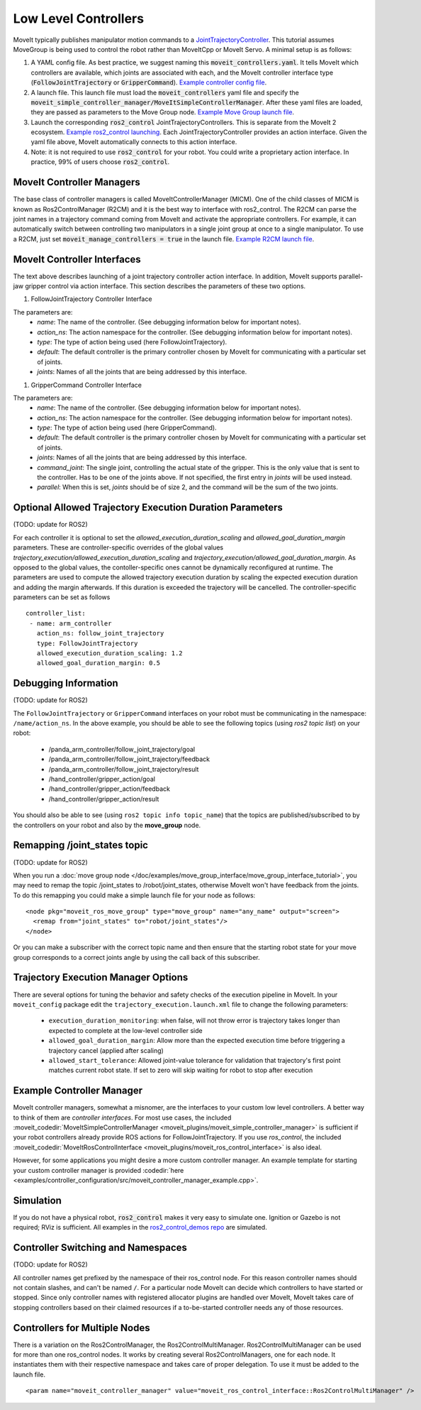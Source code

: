Low Level Controllers
=====================
MoveIt typically publishes manipulator motion commands to a `JointTrajectoryController <https://github.com/ros-controls/ros2_controllers/tree/master/joint_trajectory_controller>`_. This tutorial assumes MoveGroup is being used to control the robot rather than MoveItCpp or MoveIt Servo. A minimal setup is as follows:

#. A YAML config file. As best practice, we suggest naming this :code:`moveit_controllers.yaml`. It tells MoveIt which controllers are available, which joints are associated with each, and the MoveIt controller interface type (:code:`FollowJointTrajectory` or :code:`GripperCommand`). `Example controller config file <https://github.com/moveit/moveit_resources/blob/ros2/panda_moveit_config/config/moveit_controllers.yaml>`_.

#. A launch file. This launch file must load the :code:`moveit_controllers` yaml file and specify the :code:`moveit_simple_controller_manager/MoveItSimpleControllerManager`. After these yaml files are loaded, they are passed as parameters to the Move Group node. `Example Move Group launch file <https://github.com/moveit/moveit_resources/blob/ros2/panda_moveit_config/launch/demo.launch.py>`_.

#. Launch the corresponding :code:`ros2_control` JointTrajectoryControllers. This is separate from the MoveIt 2 ecosystem. `Example ros2_control launching <https://github.com/ros-controls/ros2_control_demos>`_. Each JointTrajectoryController provides an action interface. Given the yaml file above, MoveIt automatically connects to this action interface.

#. Note: it is not required to use :code:`ros2_control` for your robot. You could write a proprietary action interface. In practice, 99% of users choose :code:`ros2_control`.

MoveIt Controller Managers
--------------------------
The base class of controller managers is called MoveItControllerManager (MICM). One of the child classes of MICM is known as Ros2ControlManager (R2CM) and it is the best way to interface with ros2_control. The R2CM can parse the joint names in a trajectory command coming from MoveIt and activate the appropriate controllers. For example, it can automatically switch between controlling two manipulators in a single joint group at once to a single manipulator. To use a R2CM, just set :code:`moveit_manage_controllers = true` in the launch file. `Example R2CM launch file <https://github.com/moveit/moveit_resources/blob/ros2/panda_moveit_config/launch/demo.launch.py>`_.

MoveIt Controller Interfaces
----------------------------

The text above describes launching of a joint trajectory controller action interface. In addition, MoveIt supports parallel-jaw gripper control via action interface. This section describes the parameters of these two options.

#. FollowJointTrajectory Controller Interface

The parameters are:
 * *name*: The name of the controller.  (See debugging information below for important notes).
 * *action_ns*: The action namespace for the controller. (See debugging information below for important notes).
 * *type*: The type of action being used (here FollowJointTrajectory).
 * *default*: The default controller is the primary controller chosen by MoveIt for communicating with a particular set of joints.
 * *joints*: Names of all the joints that are being addressed by this interface.

#. GripperCommand Controller Interface

The parameters are:
 * *name*: The name of the controller.  (See debugging information below for important notes).
 * *action_ns*: The action namespace for the controller. (See debugging information below for important notes).
 * *type*: The type of action being used (here GripperCommand).
 * *default*: The default controller is the primary controller chosen by MoveIt for communicating with a particular set of joints.
 * *joints*: Names of all the joints that are being addressed by this interface.
 * *command_joint*: The single joint, controlling the actual state of the gripper. This is the only value that is sent to the controller. Has to be one of the joints above. If not specified, the first entry in *joints* will be used instead.
 * *parallel*: When this is set, *joints* should be of size 2, and the command will be the sum of the two joints.

Optional Allowed Trajectory Execution Duration Parameters
---------------------------------------------------------

(TODO: update for ROS2)

For each controller it is optional to set the *allowed_execution_duration_scaling* and *allowed_goal_duration_margin* parameters. These are controller-specific overrides of the global values *trajectory_execution/allowed_execution_duration_scaling* and *trajectory_execution/allowed_goal_duration_margin*. As opposed to the global values, the contoller-specific ones cannot be dynamically reconfigured at runtime. The parameters are used to compute the allowed trajectory execution duration by scaling the expected execution duration and adding the margin afterwards. If this duration is exceeded the trajectory will be cancelled. The controller-specific parameters can be set as follows ::

 controller_list:
  - name: arm_controller
    action_ns: follow_joint_trajectory
    type: FollowJointTrajectory
    allowed_execution_duration_scaling: 1.2
    allowed_goal_duration_margin: 0.5

Debugging Information
---------------------

(TODO: update for ROS2)

The ``FollowJointTrajectory`` or ``GripperCommand`` interfaces on your robot must be communicating in the namespace: ``/name/action_ns``. In the above example, you should be able to see the following topics (using *ros2 topic list*) on your robot:

 * /panda_arm_controller/follow_joint_trajectory/goal
 * /panda_arm_controller/follow_joint_trajectory/feedback
 * /panda_arm_controller/follow_joint_trajectory/result
 * /hand_controller/gripper_action/goal
 * /hand_controller/gripper_action/feedback
 * /hand_controller/gripper_action/result

You should also be able to see (using ``ros2 topic info topic_name``) that the topics are published/subscribed to by the controllers on your robot and also by the **move_group** node.

Remapping /joint_states topic
-----------------------------

(TODO: update for ROS2)

When you run a :doc:`move group node </doc/examples/move_group_interface/move_group_interface_tutorial>`, you may need to remap the topic /joint_states to /robot/joint_states, otherwise MoveIt won't have feedback from the joints. To do this remapping you could make a simple launch file for your node as follows: ::

  <node pkg="moveit_ros_move_group" type="move_group" name="any_name" output="screen">
    <remap from="joint_states" to="robot/joint_states"/>
  </node>

Or you can make a subscriber with the correct topic name and then ensure that the starting robot state for your move group corresponds to a correct joints angle by using the call back of this subscriber.

Trajectory Execution Manager Options
------------------------------------

There are several options for tuning the behavior and safety checks of the execution pipeline in MoveIt. In your ``moveit_config`` package edit the ``trajectory_execution.launch.xml`` file to change the following parameters:

 - ``execution_duration_monitoring``: when false, will not throw error is trajectory takes longer than expected to complete at the low-level controller side
 - ``allowed_goal_duration_margin``: Allow more than the expected execution time before triggering a trajectory cancel (applied after scaling)
 - ``allowed_start_tolerance``: Allowed joint-value tolerance for validation that trajectory's first point matches current robot state. If set to zero will skip waiting for robot to stop after execution

Example Controller Manager
--------------------------

MoveIt controller managers, somewhat a misnomer, are the interfaces to your custom low level controllers. A better way to think of them are *controller interfaces*. For most use cases, the included :moveit_codedir:`MoveItSimpleControllerManager <moveit_plugins/moveit_simple_controller_manager>` is sufficient if your robot controllers already provide ROS actions for FollowJointTrajectory. If you use *ros_control*, the included :moveit_codedir:`MoveItRosControlInterface <moveit_plugins/moveit_ros_control_interface>` is also ideal.

However, for some applications you might desire a more custom controller manager. An example template for starting your custom controller manager is provided :codedir:`here <examples/controller_configuration/src/moveit_controller_manager_example.cpp>`.

Simulation
----------

If you do not have a physical robot, :code:`ros2_control` makes it very easy to simulate one. Ignition or Gazebo is not required; RViz is sufficient. All examples in the `ros2_control_demos repo <https://github.com/ros-controls/ros2_control_demos>`_ are simulated.

Controller Switching and Namespaces
-----------------------------------

(TODO: update for ROS2)

All controller names get prefixed by the namespace of their ros_control node. For this reason controller names should not contain slashes, and can't be named ``/``. For a particular node MoveIt can decide which controllers to have started or stopped. Since only controller names with registered allocator plugins are handled over MoveIt, MoveIt takes care of stopping controllers based on their claimed resources if a to-be-started controller needs any of those resources.

Controllers for Multiple Nodes
------------------------------

There is a variation on the Ros2ControlManager, the Ros2ControlMultiManager. Ros2ControlMultiManager can be used for more than one ros_control nodes. It works by creating several Ros2ControlManagers, one for each node. It instantiates them with their respective namespace and takes care of proper delegation. To use it must be added to the launch file. ::

  <param name="moveit_controller_manager" value="moveit_ros_control_interface::Ros2ControlMultiManager" />
